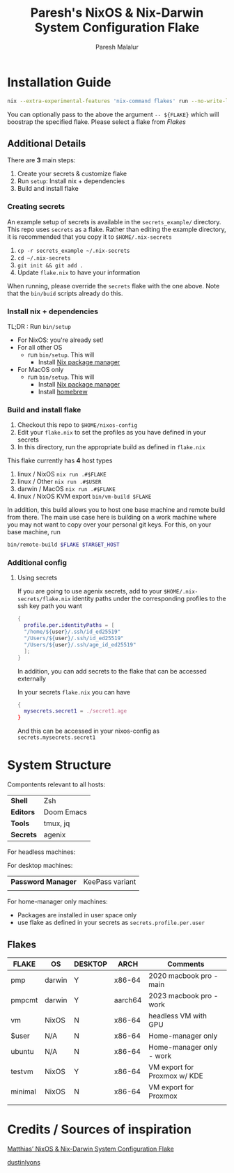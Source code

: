 #+title: Paresh's NixOS & Nix-Darwin System Configuration Flake
#+description: My flakes setup
#+author: Paresh Malalur




* Installation Guide


#+begin_src bash
nix --extra-experimental-features 'nix-command flakes' run --no-write-lock-file "github:pareshmg/nixos-config#bootstrap"
#+end_src


You can optionally pass to the above the argument ~-- ${FLAKE}~ which will boostrap the specified flake. Please select a flake from [[*Flakes][Flakes]]



** Additional Details
There are *3* main steps:


1. Create your secrets & customize flake
2. Run ~setup~: Install nix + dependencies
3. Build and install flake

*** Creating secrets
An example setup of secrets is available in the ~secrets_example/~ directory. This repo uses ~secrets~ as a flake. Rather than editing the example directory, it is recommended that you copy it to ~$HOME/.nix-secrets~

1. ~cp -r secrets_example ~/.nix-secrets~
2. ~cd ~/.nix-secrets~
3. ~git init && git add .~
4. Update ~flake.nix~ to have your information

When running, please override the ~secrets~ flake with the one above. Note that the ~bin/buid~ scripts already do this.


*** Install nix + dependencies

TL;DR : Run ~bin/setup~

- For NixOS: you're already set!
- For all other OS
  - run ~bin/setup~. This will
    - Install [[https://nixos.org/download][Nix package manager]]
- For MacOS only
  - run ~bin/setup~. This will
    - Install [[https://nixos.org/download][Nix package manager]]
    - Install [[https://brew.sh/][homebrew]]


*** Build and install flake

1. Checkout this repo to ~$HOME/nixos-config~
2. Edit your ~flake.nix~ to set the profiles as you have defined in your secrets
3. In this directory, run the appropriate build as defined in ~flake.nix~


This flake currently has *4* host types
 1. linux / NixOS ~nix run .#$FLAKE~
 2. linux / Other ~nix run .#$USER~
 3. darwin / MacOS ~nix run .#$FLAKE~
 4. linux / NixOS KVM export ~bin/vm-build $FLAKE~

In addition, this build allows you to host one base machine and remote build from
there. The main use case here is building on a work machine where you may not want to
copy over your personal git keys. For this, on your base machine, run

#+begin_src bash
bin/remote-build $FLAKE $TARGET_HOST
#+end_src

*** Additional config

**** Using secrets
If you are going to use agenix secrets, add to your ~$HOME/.nix-secrets/flake.nix~ identity paths under the corresponding profiles to the ssh key path you want

 #+begin_src nix :comments yes
{
  profile.per.identityPaths = [
  "/home/${user}/.ssh/id_ed25519"
  "/Users/${user}/.ssh/id_ed25519"
  "/Users/${user}/.ssh/age_id_ed25519"
  ];
}
 #+end_src

In addition, you can add secrets to the flake that can be accessed externally

In your secrets ~flake.nix~ you can have
 #+begin_src nix :comments yes
{
  mysecrets.secret1 = ./secret1.age
}
 #+end_src

And this can be accessed in your nixos-config as ~secrets.mysecrets.secret1~




* System Structure
Compontents relevant to all hosts:
| *Shell*   | Zsh        |
| *Editors* | Doom Emacs |
| *Tools*   | tmux, jq   |
| *Secrets* | agenix     |

For headless machines:


For desktop machines:
| *Password Manager* | KeePass variant |
|                    |                 |


For home-manager only machines:
- Packages are installed in user space only
- use flake as defined in your secrets as ~secrets.profile.per.user~


** Flakes

| *FLAKE* | *OS*   | *DESKTOP* | *ARCH*  | *Comments*                   |
|---------+--------+-----------+---------+------------------------------|
| pmp     | darwin | Y         | x86-64  | 2020 macbook pro - main      |
| pmpcmt  | darwin | Y         | aarch64 | 2023 macbook pro - work      |
| vm      | NixOS  | N         | x86-64  | headless VM with GPU         |
| $user   | N/A    | N         | x86-64  | Home-manager only            |
| ubuntu  | N/A    | N         | x86-64  | Home-manager only - work     |
| testvm  | NixOS  | Y         | x86-64  | VM export for Proxmox w/ KDE |
| minimal | NixOS  | N         | x86-64  | VM export for Proxmox        |
|         |        |           |         |                              |


* Credits / Sources of inspiration

[[https://github.com/matthiasbenaets/nixos-config][Matthias’ NixOS & Nix-Darwin System Configuration Flake]]

[[https://github.com/dustinlyons/nixos-config#2-optional-setup-secrets][dustinlyons]]
